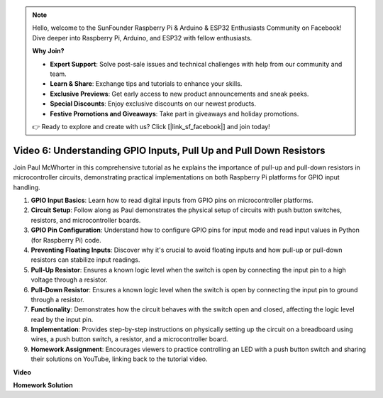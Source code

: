 .. note::

    Hello, welcome to the SunFounder Raspberry Pi & Arduino & ESP32 Enthusiasts Community on Facebook! Dive deeper into Raspberry Pi, Arduino, and ESP32 with fellow enthusiasts.

    **Why Join?**

    - **Expert Support**: Solve post-sale issues and technical challenges with help from our community and team.
    - **Learn & Share**: Exchange tips and tutorials to enhance your skills.
    - **Exclusive Previews**: Get early access to new product announcements and sneak peeks.
    - **Special Discounts**: Enjoy exclusive discounts on our newest products.
    - **Festive Promotions and Giveaways**: Take part in giveaways and holiday promotions.

    👉 Ready to explore and create with us? Click [|link_sf_facebook|] and join today!

Video 6: Understanding GPIO Inputs, Pull Up and Pull Down Resistors
=======================================================================================

Join Paul McWhorter in this comprehensive tutorial as he explains the importance of pull-up and pull-down resistors in microcontroller circuits, demonstrating practical implementations on both Raspberry Pi platforms for GPIO input handling.

1. **GPIO Input Basics**: Learn how to read digital inputs from GPIO pins on microcontroller platforms.
2. **Circuit Setup**: Follow along as Paul demonstrates the physical setup of circuits with push button switches, resistors, and microcontroller boards.
3. **GPIO Pin Configuration**: Understand how to configure GPIO pins for input mode and read input values in Python (for Raspberry Pi) code.
4. **Preventing Floating Inputs**: Discover why it's crucial to avoid floating inputs and how pull-up or pull-down resistors can stabilize input readings.
5. **Pull-Up Resistor**: Ensures a known logic level when the switch is open by connecting the input pin to a high voltage through a resistor.
6. **Pull-Down Resistor**: Ensures a known logic level when the switch is open by connecting the input pin to ground through a resistor.
7. **Functionality**: Demonstrates how the circuit behaves with the switch open and closed, affecting the logic level read by the input pin.
8. **Implementation**: Provides step-by-step instructions on physically setting up the circuit on a breadboard using wires, a push button switch, a resistor, and a microcontroller board.
9. **Homework Assignment**: Encourages viewers to practice controlling an LED with a push button switch and sharing their solutions on YouTube, linking back to the tutorial video.

**Video**

.. raw:: html

    <iframe width="700" height="500" src="https://www.youtube.com/embed/0OYtR8UdZQk?si=NZkyjKNIs7zjXvi-" title="YouTube video player" frameborder="0" allow="accelerometer; autoplay; clipboard-write; encrypted-media; gyroscope; picture-in-picture; web-share" allowfullscreen></iframe>

**Homework Solution**

.. raw:: html

    <iframe width="700" height="500" src="https://www.youtube.com/embed/MvqC2k-Xgjc?si=Y4t6ceIxordbdFx6" title="YouTube video player" frameborder="0" allow="accelerometer; autoplay; clipboard-write; encrypted-media; gyroscope; picture-in-picture; web-share" allowfullscreen></iframe>